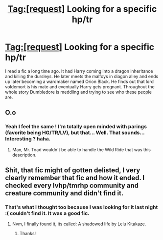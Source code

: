#+TITLE: Tag:[request] Looking for a specific hp/tr

* Tag:[request] Looking for a specific hp/tr
:PROPERTIES:
:Author: Morgz12
:Score: 2
:DateUnix: 1470189637.0
:DateShort: 2016-Aug-03
:FlairText: Request
:END:
I read a fic a long time ago. It had Harry coming into a dragon inheritance and killing the dursleys. He later meets the malfoys in diagon alley and ends up later becoming a wardmaker named Orion Black. He finds out that lord voldemort is his mate and eventually Harry gets pregnant. Throughout the whole story Dumbledore is meddling and trying to see who these people are.


** O.o
:PROPERTIES:
:Author: yarglethatblargle
:Score: 3
:DateUnix: 1470190652.0
:DateShort: 2016-Aug-03
:END:

*** Yeah I feel the same ! I'm totally open minded with parings (favorite being HG/TR/LV), but that... Well. That sounds... Interesting ? haha.
:PROPERTIES:
:Author: Haelx
:Score: 2
:DateUnix: 1470281886.0
:DateShort: 2016-Aug-04
:END:

**** Man, Mr. Toad wouldn't be able to handle the Wild Ride that was this description.
:PROPERTIES:
:Author: yarglethatblargle
:Score: 1
:DateUnix: 1470282191.0
:DateShort: 2016-Aug-04
:END:


** Shit, that fic might of gotten delisted, I very clearly remember that fic and how it ended. I checked every lvhp/tmrhp community and creature community and didn't find it.
:PROPERTIES:
:Author: GoldBear_
:Score: 1
:DateUnix: 1470199911.0
:DateShort: 2016-Aug-03
:END:

*** That's what I thought too because I was looking for it last night :( couldn't find it. It was a good fic.
:PROPERTIES:
:Author: Morgz12
:Score: 1
:DateUnix: 1470224337.0
:DateShort: 2016-Aug-03
:END:

**** Nvm, I finally found it, its called: A shadowed life by Lelu Kitakaze.
:PROPERTIES:
:Author: GoldBear_
:Score: 1
:DateUnix: 1470260738.0
:DateShort: 2016-Aug-04
:END:

***** Thanks!
:PROPERTIES:
:Author: Morgz12
:Score: 1
:DateUnix: 1470261267.0
:DateShort: 2016-Aug-04
:END:
